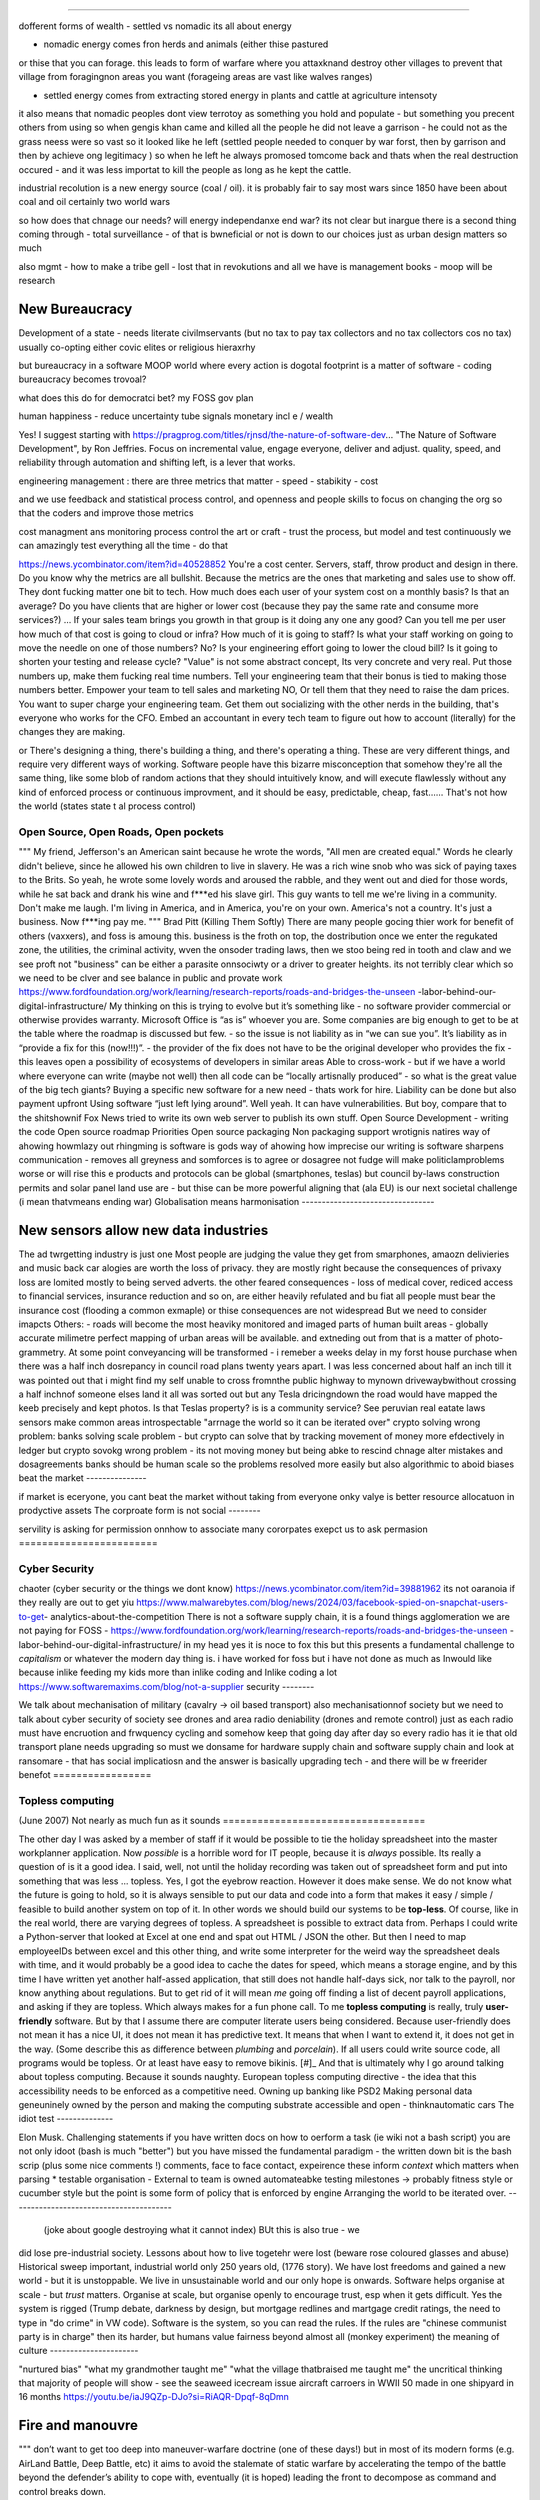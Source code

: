======================================


dofferent forms of wealth
- settled vs nomadic 
its all about energy

- nomadic energy comes fron herds and animals (either thise pastured 
or thise that you can forage. this leads to form of warfare where you attaxknand destroy other villages 
to prevent that village from foragingnon areas you want (forageing areas are vast like walves ranges)

- settled energy comes from extracting stored energy in plants and cattle at agriculture intensoty

it also means that nomadic peoples dont view terrotoy as something you hold and populate - but something you precent others from using
so when gengis khan came and killed all the people he did not leave a garrison - he could not as the grass neess were so vast 
so it looked like he left (settled people needed to conquer by war forst, then by garrison and then by achieve ong legitimacy )
so when he left he always promosed tomcome back and thats when the real destruction occured - and it was less importat to kill the people 
as long as he kept the cattle.

industrial recolution is a new energy source (coal / oil).
it is probably fair to say most wars since 1850 have been about coal and oil certainly two world wars

so how does that chnage our needs? will energy independanxe end war?
its not clear but inargue there is a second thing coming through - total surveillance - of that is bwneficial or not is down to our choices just as urban design matters so much 

also mgmt - how to make a tribe gell - lost that in revokutions and all we have is management books - moop will be research 


New Bureaucracy
---------------
Development of a state - needs literate civilmservants (but no tax to pay tax collectors and no tax collectors cos no tax)
usually co-opting either covic elites or religious hieraxrhy

but bureaucracy in a software MOOP
world
where every action is dogotal
footprint is a matter of software - coding
bureaucracy becomes trovoal? 

what does this do for democratci bet? 
my FOSS gov plan

human happiness - reduce uncertainty 
tube signals
monetary incl e / wealth 

Yes! I suggest starting with https://pragprog.com/titles/rjnsd/the-nature-of-software-dev...
"The Nature of Software Development", by Ron Jeffries. Focus on incremental value, engage everyone, deliver and adjust.
quality, speed, and reliability through automation and shifting left, is a lever that works. 



engineering management :
there are three metrics that matter 
- speed
- stabikity
- cost

and we use feedback and statistical process control, and openness
and people skills to focus on changing the org so that the coders and improve those metrics


cost managment ans monitoring
process control
the art or craft - trust the process, but model and test continuously
we can amazingly test everything all the time - do that

https://news.ycombinator.com/item?id=40528852
You're a cost center. Servers, staff, throw product and design in there. Do you know why the metrics are all bullshit.
Because the metrics are the ones that marketing and sales use to show off. They dont fucking matter one bit to tech.
How much does each user of your system cost on a monthly basis? Is that an average? Do you have clients that are higher or lower cost (because they pay the same rate and consume more services?) ... If your sales team brings you growth in that group is it doing any one any good?
Can you tell me per user how much of that cost is going to cloud or infra? How much of it is going to staff? Is what your staff working on going to move the needle on one of those numbers? No? Is your engineering effort going to lower the cloud bill? Is it going to shorten your testing and release cycle?
"Value" is not some abstract concept, Its very concrete and very real. Put those numbers up, make them fucking real time numbers. Tell your engineering team that their bonus is tied to making those numbers better. Empower your team to tell sales and marketing NO, Or tell them that they need to raise the dam prices.
You want to super charge your engineering team. Get them out socializing with the other nerds in the building, that's everyone who works for the CFO. Embed an accountant in every tech team to figure out how to account (literally) for the changes they are making.

or
There's designing a thing, there's building a thing, and there's operating a thing. These are very different things, and require very different ways of working. Software people have this bizarre misconception that somehow they're all the same thing, like some blob of random actions that they should intuitively know, and will execute flawlessly without any kind of enforced process or continuous improvment, and it should be easy, predictable, cheap, fast...... That's not how the world 
(states state t al process control)




Open Source, Open Roads, Open pockets
===========






"""
My friend, Jefferson's an American saint because he wrote the words, "All men are created
equal." Words he clearly didn't believe, since he allowed his own children to live in
slavery. He was a rich wine snob who was sick of paying taxes to the Brits. So yeah, he
wrote some lovely words and aroused the rabble, and they went out and died for those
words, while he sat back and drank his wine and f***ed his slave girl. This guy wants to
tell me we're living in a community. Don't make me laugh. I'm living in America, and in
America, you're on your own. America's not a country. It's just a business. Now f***ing
pay me.
"""
Brad Pitt (Killing Them Softly)
There are many people gocing thier work for benefit of others
(vaxxers), and foss is amoung this.
business is the froth on top, the dostribution
once we enter the regukated zone, the utilities, the criminal activity, wven the onsoder
trading laws,
then we stoo being red in tooth and claw and we see proft not
"business" can be either a parasite onnsociwty or a driver to greater heights.
its not terribly clear which so we need to be clver and see balance in public and provate
work
https://www.fordfoundation.org/work/learning/research-reports/roads-and-bridges-the-unseen
-labor-behind-our-digital-infrastructure/
My thinking on this is trying to evolve but it’s something like
- no software provider commercial or otherwise provides warranty. Microsoft Office is “as
is” whoever you are. Some companies are big enough to get to be at the table where the
roadmap is discussed but few.
- so the issue is not liability as in “we can sue you”. It’s liability as in “provide a
fix for this (now!!!)”.
- the provider of the fix does not have to be the original developer who provides the fix
- this leaves open a possibility of ecosystems of developers in similar areas
Able to cross-work
- but if we have a world where everyone can write (maybe not well) then all code can be
“locally artisnally produced”
- so what is the great value of the big tech giants?
Buying a specific new software for a new need - thats work for hire. Liability can be done
but also payment upfront
Using software “just left lying around”. Well yeah. It can have vulnerabilities. But boy,
compare that to the shitshownif Fox News tried to write its own web server to publish its
own stuff.
Open Source Development - writing the code
Open source roadmap Priorities
Open source packaging
Non packaging support
wrotignis natires way of ahowing howmlazy out rhingming is
software is gods way of ahowing how imprecise our writing is
software sharpens communication - removes all greyness
and somforces is to agree or dosagree not fudge
will make politiclamproblems worse or will rise this e 
products and protocols can be global 
(smartphones, teslas) but council by-laws
construction permits and solar panel land use
are - but thise can be more powerful
aligning that (ala EU) is our next societal challenge
(i mean thatvmeans ending war) 
Globalisation means harmonisation
---------------------------------






New sensors allow new data industries
--------------------------------------






The ad twrgetting industry is just one
Most people are judging the value they get from smarphones,
amaozn delivieries and music back car alogies are worth the loss
of privacy.  they are mostly right because the consequences
of privaxy loss are lomited mostly to being served adverts.
the other feared consequences - loss of medical
cover, rediced access to financial services, insurance 
reduction and so on, are either heavily refulated
and bu fiat all people must bear the insurance cost (flooding a common exmaple)
or thise consequences are not widespread 
But we need to consider imapcts 
Others:
- roads will become the most heaviky monitored and 
imaged parts of human built areas - globally accurate milimetre perfect 
mapping of urban areas will be available. 
and extneding out from that is a matter of photo-grammetry.
At some point conveyancing will be transformed - i remeber a weeks delay in my forst house purchase 
when there was a half inch dosrepancy in council road plans 
twenty years apart.  I was less concerned about half an inch till it was pointed out that 
i might find my self unable to cross fromnthe public highway to mynown drivewaybwithout crossing a half inchnof someone elses land
it all was sorted out but any Tesla dricingndown the road would have mapped the keeb precisely
and kept photos.  
Is that Teslas property? is is a community service? 
See peruvian real eatate laws 
sensors make common areas introspectable 
"arrnage the world so it can be iterated over"
crypto solving wrong problem:
banks solving scale problem - 
but crypto can solve that by tracking movement of
money more efdectively in ledger
but crypto sovokg wrong problem - its not moving money but 
being abke to rescind chnage alter mistakes and dosagreements 
banks should be human scale so the problems resolved more easily
but also algorithmic to aboid biases
beat the market
---------------






if market is eceryone, you cant beat the market without taking from everyone
onky valye is better resource allocatuon in prodyctive assets 
The corproate form is not social
--------







servility is asking for permission onnhow to associate
many cororpates exepct us to ask permasion 
========================







Cyber Security
========================






chaoter (cyber security or the things we dont know)
https://news.ycombinator.com/item?id=39881962
its not oaranoia if they really are out to get yiu
https://www.malwarebytes.com/blog/news/2024/03/facebook-spied-on-snapchat-users-to-get-
analytics-about-the-competition
There is not a software supply chain,
it is a found things agglomeration
we are not paying for FOSS -
https://www.fordfoundation.org/work/learning/research-reports/roads-and-bridges-the-unseen
-labor-behind-our-digital-infrastructure/
in my head yes it is noce to fox this but this presents a fundamental challenge to
*capitalism*
or whatever the modern day thing is.
i have worked for foss but i have not done as much as Inwould like because inlike feeding
my kids more than inlike coding and Inlike coding a lot
https://www.softwaremaxims.com/blog/not-a-supplier
security
--------







We talk about mechanisation of military (cavalry -> oil based transport)
also mechanisationnof society
but we need to talk about cyber security of society
see drones and area radio deniability (drones and remote control)
just as each radio must have encruotion and frwquency cycling
and somehow keep that going day after day so every radio has it
ie that old transport plane needs upgrading
so must we donsame for hardware supply chain
and software supply chain
and look at ransomare - that has social implicatiosn and the answer is basically upgrading
tech
- and there will be w freerider benefot
=================






Topless computing
=================






(June 2007)
Not nearly as much fun as it sounds
===================================






The other day I was asked by a member of staff if it would be possible to tie
the holiday spreadsheet into the master workplanner application.
Now *possible* is a horrible word for IT people, because it is *always*
possible.  Its really a question of is it a good idea.
I said, well, not until the holiday recording was taken out of spreadsheet form
and put into something that was less ... topless.
Yes, I got the eyebrow reaction.
However it does make sense.  We do not know what the future is going to hold, so
it is always sensible to put our data and code into a form that makes it easy /
simple / feasible to build another system on top of it.
In other words we should build our systems to be **top-less**.
Of course, like in the real world, there are varying degrees of topless.  A
spreadsheet is possible to extract data from.  Perhaps I could write a
Python-server that looked at Excel at one end and spat out HTML / JSON the
other. But then I need to map employeeIDs between excel and this other thing,
and write some interpreter for the weird way the spreadsheet deals with time,
and it would probably be a good idea to cache the dates for speed, which means a
storage engine, and by this time I have written yet another half-assed
application, that still does not handle half-days sick, nor talk to the payroll,
nor know anything about regulations.
But to get rid of it will mean *me* going off finding a list of decent payroll
applications, and asking if they are topless.
Which always makes for a fun phone call.
To me **topless computing** is really, truly **user-friendly** software.  But by
that I assume there are computer literate users being considered.  Because
user-friendly does not mean it has a nice UI, it does not mean it has predictive
text.  It means that when I want to extend it, it does not get in the way.
(Some describe this as difference between *plumbing* and *porcelain*).
If all users could write source code, all programs would be topless. Or at least
have easy to remove bikinis. [#]_ And that is ultimately why I go around talking
about topless computing.
Because it sounds naughty.
European topless computing directive - the idea that this accessibility needs to
be enforced as a competitive need. Owning up banking like PSD2
Making personal data geneuninely owned by the person and making the computing
substrate accessible and open - thinknautomatic cars
The idiot test
--------------







Elon Musk.
Challenging statements if you have written docs on how to oerform a task (ie
wiki not a bash script) you are not only idoot (bash is much "better") but you
have missed the fundamental paradigm - the written down bit is the bash scrip
(plus some nice comments !) comments, face to face contact, expeirence these
inform *context* which matters when parsing
* testable organisation - External to team is owned automateabke testing
milestones -> probably fitness style or cucumber style but the point is some
form of policy that is enforced by engine
Arranging the world to be iterated over.
----------------------------------------






  (joke about google destroying what it cannot index) BUt this is also true - we
did lose pre-industrial society. Lessons about how to live togetehr were lost
(beware rose coloured glasses and abuse) Historical sweep important, industrial
world only 250 years old, (1776 story). We have lost freedoms and gained a new
world - but it is unstoppable. We live in unsustainable world and our only hope
is onwards.  Software helps organise at scale - but *trust* matters. Organise at
scale, but organise openly to encourage trust, esp when it gets difficult. Yes
the system is rigged (Trump debate, darkness by design, but mortgage redlines
and martgage credit ratings, the need to type in "do crime" in VW code).
Software is the system, so you can read the rules.  If the rules are "chinese
communist party is in charge" then its harder, but humans value fairness beyond
almost all (monkey experiment)
the meaning of culture
----------------------






"nurtured bias" "what my
grandmother taught me" "what the village thatbraised me taught me" the
uncritical thinking that majority of people will show - see the seaweed icecream
issue
aircraft carroers in WWII 
50 made in one shipyard in 16 months
https://youtu.be/iaJ9QZp-DJo?si=RiAQR-Dpqf-8qDmn


Fire and manouvre
-----------------

"""
don’t want to get too deep into maneuver-warfare doctrine (one of these days!) but in most of its modern forms (e.g. AirLand Battle, Deep Battle, etc) it aims to avoid the stalemate of static warfare by accelerating the tempo of the battle beyond the defender’s ability to cope with, eventually (it is hoped) leading the front to decompose as command and control breaks down.

"""

Software sop / software dorected activity - this immunises one against 
collapse due to command and controo overwhelm
how does this make the ciewnof a programmable compmay? 
